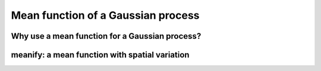 ###################################
Mean function of a Gaussian process
###################################


Why use a mean function for a Gaussian process?
===============================================

.. raw:: html
	 
    <div style="position: relative; padding-bottom: 56.25%; height: 0; overflow: hidden; max-width: 100%; height: auto;">
        <iframe src="https://www.youtube.com/embed/PXA3GhE-PwY" frameborder="0" allowfullscreen style="position: absolute; top: 0; left: 0; width: 100%; height: 100%;"></iframe>
    </div>



meanify: a mean function with spatial variation
===============================================



